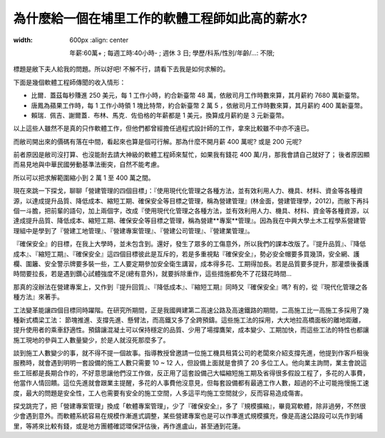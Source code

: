 為什麼給一個在埔里工作的軟體工程師如此高的薪水?
================================================================================

.. figure:: why_give_such_high_salary_for_a_software_job_in_puli.png
:width: 600px
    :align: center

    年薪:60萬+ ; 每週工時:40小時- ; 週休 3 日; 學歷/科系/性別/年齡/...: 不限;

標題是敝下夫人給我的問題。所以好吧! 不解不行，請看下去我是如何求解的。

.. more::

下面是幾個軟體工程師傳聞的收入情形：

* 比爾．蓋茲每秒賺進 250 美元，每 1 工作小時，約合新臺幣 48 萬，依敝司月工作時數來算，其月薪約 7680 萬新臺幣。
* 唐鳳為蘋果工作時，每 1 工作小時領 1 塊比特幣，約合新臺幣 2 萬 5 ，依敝司月工作時數來算，其月薪約 400 萬新臺幣。
* 賴瑞．佩吉、謝爾蓋．布林、馬克．佐伯格的年薪都是 1 美元，換算成月薪約是 3 元新臺幣。

以上這些人雖然不是真的只作軟體工作，但他們都曾經擔任過程式設計師的工作，拿來比較雖不中亦不遠已。

而敝司開出來的價碼有落在中間，看起來也算是個可行解。那為什麼不開月薪 400 萬呢? 或是 200 元呢?

前者原因是敝司沒打算、也沒能耐去請大神級的軟體工程師來幫忙，如果我有錢花 400 萬/月，那我會請自己就好了； 後者原因顯而易見地與中華民國勞動基準法衝突，自然不能考慮。

所以可以把求解範圍縮小到 2 萬 1 至 400 萬之間。

現在來跳一下探戈，聊聊「營建管理的四個目標」：『使用現代化管理之各種方法，並有效利用人力、機具、材料、資金等各種資源，以達成提升品質、降低成本、縮短工期、確保安全等目標之管理，稱為營建管理』(林金面，營建管理學，2012)，而敝下再抖個一斗膽，把前輩的語句，加上兩個字，改成『使用現代化管理之各種方法，並有效利用人力、機具、材料、資金等各種資源，以達成提升品質、降低成本、縮短工期、確保安全等目標之管理，稱為營建**專案**管理』。因為我在中興大學土木工程學系營建管理組中是學到了『營建工地管理』、『營建專案管理』、『營建公司管理』、『營建業管理』。

『確保安全』的目標，在我上大學時，並未包含到。還好，發生了眾多的工傷意外，所以我們的課本改版了。『提升品質』、『降低成本』、『縮短工期』、『確保安全』這四個目標彼此是互斥的，若是多重視點『確保安全』，勢必安全帽要多買幾頂，安全網、護欄、圍籬、安全警示牌要多裝一些，工人要定期參加安全衛生講習，成本得多花、工期得加長。若是品質要多提升，那灌漿後養護時間要拉長，若是遇到鑽心試體強度不足(總有意外)，就要拆除重作，這些措施都免不了花錢花時間…

那真的沒辦法在營建專案上，又作到『提升回質』、『降低成本』、『縮短工期』同時又『確保安全』嗎? 有的，從『現代化管理之各種方法』來著手。

工法變革能讓四個目標同時躍階。在研究所期間，正是我國興建第二高速公路及高速鐵路的期間，二高施工比一高施工多採用了幾種新式橋梁工法： 節塊推進、支撐先進、懸臂法，而高鐵又多了全跨預鑄。這些施工法的採用，大大地拉高橋面板的離地距離，提升使用者的乘車舒適性。預鑄讓混凝土可以保持穩定的品質、少用了場撐鷹架，成本變少、工期加快，而這些工法的特性也都讓施工現地的參與工人數量變少，於是人就沒死那麼多了。

談到施工人數變少的事，就不得不提一個故事。指導教授曾邀請一位施工機具租賃公司的老闆來介紹支撐先進，他提到作客戶租後服務時，就會遇到明明一套設備的施工人數只需要 10 ~ 12 人，但設備上面就是會擠了 20 多位工人。他向業主詢問，業主會說這些工班都是長期合作的，不好意思讓他們沒工作做，反正用了這套設備己大幅縮短施工期及省得很多假設工程了，多花的人事費，他當作人情回饋。這位先進就會跟業主提醒，多花的人事費他沒意見，但每套設備都有最適工作人數，超過的不止可能拖慢施工速度，最大的問題是安全性，工人也需要有安全的施工空間，人多這平均施工空間就少，反而容易造成傷害。

探戈跳完了，把「營建專案管理」換成「軟體專案管理」，少了『確保安全』，多了『規模擴縮』，畢竟寫軟體，除非過勞，不然很少會遇到意外。而軟體系統容易在規模作漸進式調整，某些營建專案也是可以作準進式規模擴充，像是高速公路段可以先作到埔里，等將來比較有錢，或是地方團體確認環保評估後，再作進盧山，甚至通到花蓮。














.. author:: default
.. categories:: none
.. tags:: none
.. comments::
